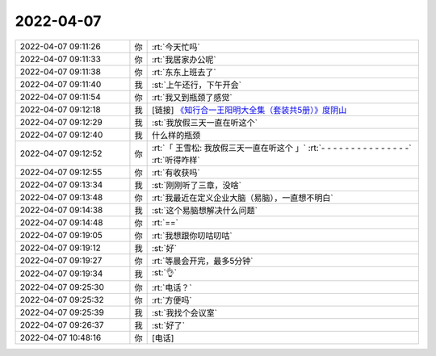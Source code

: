 2022-04-07
-------------

.. list-table::
   :widths: 25, 1, 60

   * - 2022-04-07 09:11:26
     - 你
     - :rt:`今天忙吗`
   * - 2022-04-07 09:11:33
     - 你
     - :rt:`我居家办公呢`
   * - 2022-04-07 09:11:38
     - 你
     - :rt:`东东上班去了`
   * - 2022-04-07 09:11:40
     - 我
     - :st:`上午还行，下午开会`
   * - 2022-04-07 09:11:54
     - 你
     - :rt:`我又到瓶颈了感觉`
   * - 2022-04-07 09:12:18
     - 我
     - [链接] `《知行合一王阳明大全集（套装共5册）》度阴山 <https://weread.qq.com/book-detail?type=1&senderVid=217110929&v=63b327f0813ab6ba7g011522&wtype=shareOneGetOne2&scene=freeBooks&timestamp=1648908799&sn=448b0b8ac7c94434def70d7d4c71f0fb092705a6&vol=20220401>`_
   * - 2022-04-07 09:12:29
     - 我
     - :st:`我放假三天一直在听这个`
   * - 2022-04-07 09:12:40
     - 我
     - 什么样的瓶颈
   * - 2022-04-07 09:12:52
     - 你
     - :rt:`「 王雪松: 我放假三天一直在听这个 」`
       :rt:`- - - - - - - - - - - - - - -`
       :rt:`听得咋样`
   * - 2022-04-07 09:12:55
     - 你
     - :rt:`有收获吗`
   * - 2022-04-07 09:13:34
     - 我
     - :st:`刚刚听了三章，没啥`
   * - 2022-04-07 09:13:48
     - 你
     - :rt:`我最近在定义企业大脑（易脑），一直想不明白`
   * - 2022-04-07 09:14:38
     - 我
     - :st:`这个易脑想解决什么问题`
   * - 2022-04-07 09:14:48
     - 你
     - :rt:`==`
   * - 2022-04-07 09:19:05
     - 你
     - :rt:`我想跟你叨咕叨咕`
   * - 2022-04-07 09:19:12
     - 我
     - :st:`好`
   * - 2022-04-07 09:19:27
     - 你
     - :rt:`等晨会开完，最多5分钟`
   * - 2022-04-07 09:19:34
     - 我
     - :st:`👌`
   * - 2022-04-07 09:25:30
     - 你
     - :rt:`电话？`
   * - 2022-04-07 09:25:32
     - 你
     - :rt:`方便吗`
   * - 2022-04-07 09:25:39
     - 我
     - :st:`我找个会议室`
   * - 2022-04-07 09:26:37
     - 我
     - :st:`好了`
   * - 2022-04-07 10:48:16
     - 你
     - [电话]